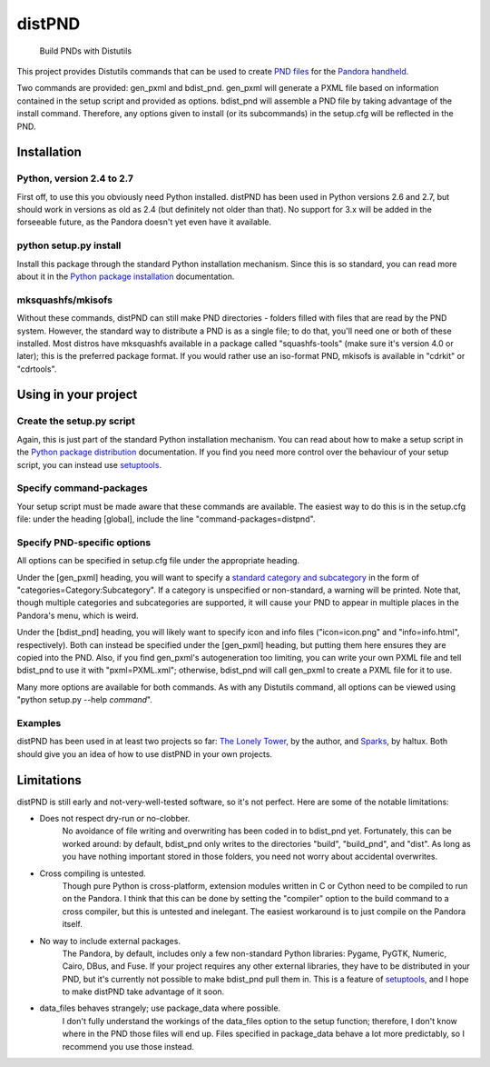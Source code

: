 =======
distPND 
=======
    Build PNDs with Distutils

This project provides Distutils commands that can be used to create `PND files`_ for the `Pandora handheld`_.

Two commands are provided: gen_pxml and bdist_pnd.  gen_pxml will generate a PXML file based on information contained in the setup script and provided as options.  bdist_pnd will assemble a PND file by taking advantage of the install command.  Therefore, any options given to install (or its subcommands) in the setup.cfg will be reflected in the PND.


Installation
============

Python, version 2.4 to 2.7
--------------------------
First off, to use this you obviously need Python installed.  distPND has been used in Python versions 2.6 and 2.7, but should work in versions as old as 2.4 (but definitely not older than that).  No support for 3.x will be added in the forseeable future, as the Pandora doesn't yet even have it available.

python setup.py install
-----------------------
Install this package through the standard Python installation mechanism.  Since this is so standard, you can read more about it in the `Python package installation`_ documentation. 

mksquashfs/mkisofs
------------------
Without these commands, distPND can still make PND directories - folders filled with files that are read by the PND system.  However, the standard way to distribute a PND is as a single file; to do that, you'll need one or both of these installed.  Most distros have mksquashfs available in a package called "squashfs-tools" (make sure it's version 4.0 or later); this is the preferred package format.  If you would rather use an iso-format PND, mkisofs is available in "cdrkit" or "cdrtools".


Using in your project
=====================

Create the setup.py script
--------------------------
Again, this is just part of the standard Python installation mechanism.  You can read about how to make a setup script in the `Python package distribution`_ documentation.  If you find you need more control over the behaviour of your setup script, you can instead use setuptools_.

Specify command-packages
------------------------
Your setup script must be made aware that these commands are available.  The easiest way to do this is in the setup.cfg file: under the heading [global], include the line "command-packages=distpnd".

Specify PND-specific options
----------------------------
All options can be specified in setup.cfg file under the appropriate heading.

Under the [gen_pxml] heading, you will want to specify a `standard category and subcategory`_ in the form of "categories=Category:Subcategory".  If a category is unspecified or non-standard, a warning will be printed.  Note that, though multiple categories and subcategories are supported, it will cause your PND to appear in multiple places in the Pandora's menu, which is weird.

Under the [bdist_pnd] heading, you will likely want to specify icon and info files ("icon=icon.png" and "info=info.html", respectively).  Both can instead be specified under the [gen_pxml] heading, but putting them here ensures they are copied into the PND.  Also, if you find gen_pxml's autogeneration too limiting, you can write your own PXML file and tell bdist_pnd to use it with "pxml=PXML.xml"; otherwise, bdist_pnd will call gen_pxml to create a PXML file for it to use.

Many more options are available for both commands.  As with any Distutils command, all options can be viewed using "python setup.py --help *command*".

Examples
--------
distPND has been used in at least two projects so far: `The Lonely Tower`_, by the author, and Sparks_, by haltux.  Both should give you an idea of how to use distPND in your own projects.


Limitations
===========
distPND is still early and not-very-well-tested software, so it's not perfect.  Here are some of the notable limitations:

* Does not respect dry-run or no-clobber.
    No avoidance of file writing and overwriting has been coded in to bdist_pnd yet.  Fortunately, this can be worked around: by default, bdist_pnd only writes to the directories "build", "build_pnd", and "dist".  As long as you have nothing important stored in those folders, you need not worry about accidental overwrites.

* Cross compiling is untested.
    Though pure Python is cross-platform, extension modules written in C or Cython need to be compiled to run on the Pandora.  I think that this can be done by setting the "compiler" option to the build command to a cross compiler, but this is untested and inelegant.  The easiest workaround is to just compile on the Pandora itself.

* No way to include external packages.
    The Pandora, by default, includes only a few non-standard Python libraries: Pygame, PyGTK, Numeric, Cairo, DBus, and Fuse.  If your project requires any other external libraries, they have to be distributed in your PND, but it's currently not possible to make bdist_pnd pull them in.  This is a feature of setuptools_, and I hope to make distPND take advantage of it soon.

* data_files behaves strangely; use package_data where possible.
    I don't fully understand the workings of the data_files option to the setup function; therefore, I don't know where in the PND those files will end up.  Files specified in package_data behave a lot more predictably, so I recommend you use those instead.


.. _PND files: http://pandorawiki.org/PND
.. _Pandora handheld: http://openpandora.org
.. _Python package installation: http://docs.python.org/install
.. _Python package distribution: http://docs.python.org/distutils
.. _setuptools: http://packages.python.org/distribute
.. _standard category and subcategory: http://standards.freedesktop.org/menu-spec/latest/apa.html
.. _The Lonely Tower: http://randy.heydon.selfip.net/Programs/The%20Lonely%20Tower/V2
.. _Sparks: http://github.com/haltux/Sparks
